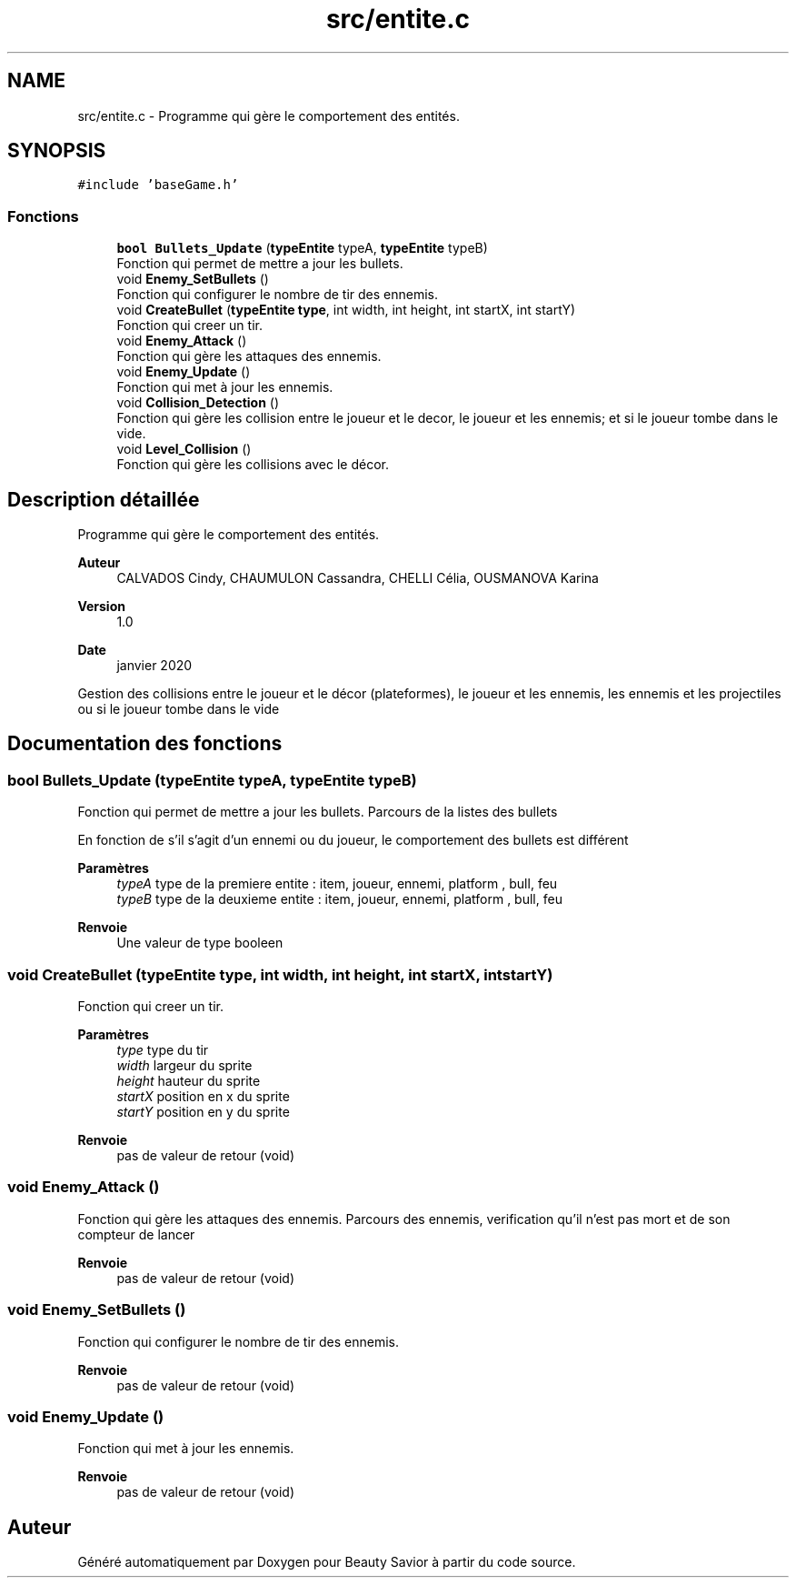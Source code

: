 .TH "src/entite.c" 3 "Lundi 4 Mai 2020" "Version 0.2" "Beauty Savior" \" -*- nroff -*-
.ad l
.nh
.SH NAME
src/entite.c \- Programme qui gère le comportement des entités\&.  

.SH SYNOPSIS
.br
.PP
\fC#include 'baseGame\&.h'\fP
.br

.SS "Fonctions"

.in +1c
.ti -1c
.RI "\fBbool\fP \fBBullets_Update\fP (\fBtypeEntite\fP typeA, \fBtypeEntite\fP typeB)"
.br
.RI "Fonction qui permet de mettre a jour les bullets\&. "
.ti -1c
.RI "void \fBEnemy_SetBullets\fP ()"
.br
.RI "Fonction qui configurer le nombre de tir des ennemis\&. "
.ti -1c
.RI "void \fBCreateBullet\fP (\fBtypeEntite\fP \fBtype\fP, int width, int height, int startX, int startY)"
.br
.RI "Fonction qui creer un tir\&. "
.ti -1c
.RI "void \fBEnemy_Attack\fP ()"
.br
.RI "Fonction qui gère les attaques des ennemis\&. "
.ti -1c
.RI "void \fBEnemy_Update\fP ()"
.br
.RI "Fonction qui met à jour les ennemis\&. "
.ti -1c
.RI "void \fBCollision_Detection\fP ()"
.br
.RI "Fonction qui gère les collision entre le joueur et le decor, le joueur et les ennemis; et si le joueur tombe dans le vide\&. "
.ti -1c
.RI "void \fBLevel_Collision\fP ()"
.br
.RI "Fonction qui gère les collisions avec le décor\&. "
.in -1c
.SH "Description détaillée"
.PP 
Programme qui gère le comportement des entités\&. 


.PP
\fBAuteur\fP
.RS 4
CALVADOS Cindy, CHAUMULON Cassandra, CHELLI Célia, OUSMANOVA Karina 
.RE
.PP
\fBVersion\fP
.RS 4
1\&.0 
.RE
.PP
\fBDate\fP
.RS 4
janvier 2020
.RE
.PP
Gestion des collisions entre le joueur et le décor (plateformes), le joueur et les ennemis, les ennemis et les projectiles ou si le joueur tombe dans le vide 
.SH "Documentation des fonctions"
.PP 
.SS "\fBbool\fP Bullets_Update (\fBtypeEntite\fP typeA, \fBtypeEntite\fP typeB)"

.PP
Fonction qui permet de mettre a jour les bullets\&. Parcours de la listes des bullets
.PP
En fonction de s'il s'agit d'un ennemi ou du joueur, le comportement des bullets est différent 
.PP
\fBParamètres\fP
.RS 4
\fItypeA\fP type de la premiere entite : item, joueur, ennemi, platform , bull, feu 
.br
\fItypeB\fP type de la deuxieme entite : item, joueur, ennemi, platform , bull, feu 
.RE
.PP
\fBRenvoie\fP
.RS 4
Une valeur de type booleen 
.RE
.PP

.SS "void CreateBullet (\fBtypeEntite\fP type, int width, int height, int startX, int startY)"

.PP
Fonction qui creer un tir\&. 
.PP
\fBParamètres\fP
.RS 4
\fItype\fP type du tir 
.br
\fIwidth\fP largeur du sprite 
.br
\fIheight\fP hauteur du sprite 
.br
\fIstartX\fP position en x du sprite 
.br
\fIstartY\fP position en y du sprite 
.RE
.PP
\fBRenvoie\fP
.RS 4
pas de valeur de retour (void) 
.RE
.PP

.SS "void Enemy_Attack ()"

.PP
Fonction qui gère les attaques des ennemis\&. Parcours des ennemis, verification qu'il n'est pas mort et de son compteur de lancer 
.PP
\fBRenvoie\fP
.RS 4
pas de valeur de retour (void) 
.RE
.PP

.SS "void Enemy_SetBullets ()"

.PP
Fonction qui configurer le nombre de tir des ennemis\&. 
.PP
\fBRenvoie\fP
.RS 4
pas de valeur de retour (void) 
.RE
.PP

.SS "void Enemy_Update ()"

.PP
Fonction qui met à jour les ennemis\&. 
.PP
\fBRenvoie\fP
.RS 4
pas de valeur de retour (void) 
.RE
.PP

.SH "Auteur"
.PP 
Généré automatiquement par Doxygen pour Beauty Savior à partir du code source\&.
